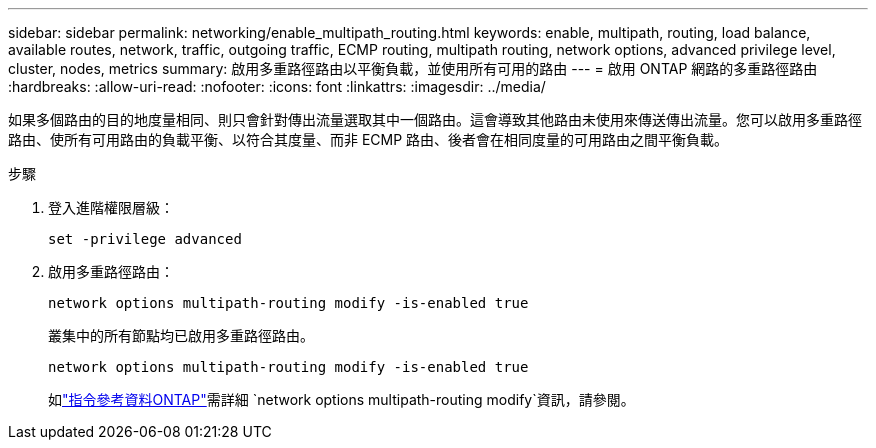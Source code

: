 ---
sidebar: sidebar 
permalink: networking/enable_multipath_routing.html 
keywords: enable, multipath, routing, load balance, available routes, network, traffic, outgoing traffic, ECMP routing, multipath routing, network options, advanced privilege level, cluster, nodes, metrics 
summary: 啟用多重路徑路由以平衡負載，並使用所有可用的路由 
---
= 啟用 ONTAP 網路的多重路徑路由
:hardbreaks:
:allow-uri-read: 
:nofooter: 
:icons: font
:linkattrs: 
:imagesdir: ../media/


[role="lead"]
如果多個路由的目的地度量相同、則只會針對傳出流量選取其中一個路由。這會導致其他路由未使用來傳送傳出流量。您可以啟用多重路徑路由、使所有可用路由的負載平衡、以符合其度量、而非 ECMP 路由、後者會在相同度量的可用路由之間平衡負載。

.步驟
. 登入進階權限層級：
+
`set -privilege advanced`

. 啟用多重路徑路由：
+
`network options multipath-routing modify -is-enabled true`

+
叢集中的所有節點均已啟用多重路徑路由。

+
....
network options multipath-routing modify -is-enabled true
....
+
如link:https://docs.netapp.com/us-en/ontap-cli/network-options-multipath-routing-modify.html["指令參考資料ONTAP"^]需詳細 `network options multipath-routing modify`資訊，請參閱。


